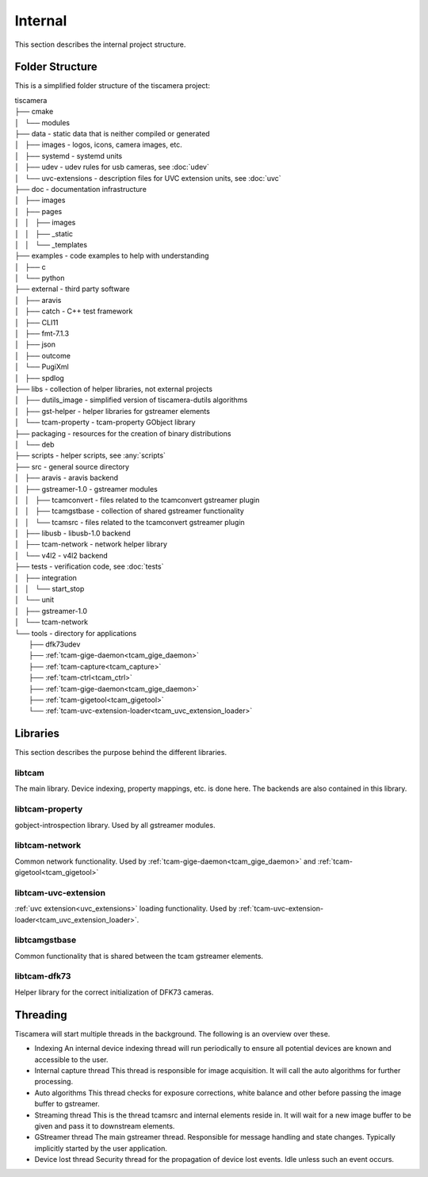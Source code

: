 ########
Internal
########

This section describes the internal project structure.

Folder Structure
================

This is a simplified folder structure of the tiscamera project:


|   tiscamera 
|   ├── cmake
|   │   └── modules
|   ├── data - static data that is neither compiled or generated
|   │   ├── images - logos, icons, camera images, etc.
|   │   ├── systemd - systemd units
|   │   ├── udev - udev rules for usb cameras, see :doc:`udev`
|   │   └── uvc-extensions - description files for UVC extension units, see :doc:`uvc`
|   ├── doc - documentation infrastructure
|   │   ├── images
|   │   ├── pages
|   │   │   ├── images
|   │   │   ├── _static
|   │   │   └── _templates
|   ├── examples - code examples to help with understanding 
|   │   ├── c
|   │   └── python
|   ├── external - third party software 
|   │   ├── aravis
|   │   ├── catch - C++ test framework
|   │   ├── CLI11
|   │   ├── fmt-7.1.3
|   │   ├── json
|   │   ├── outcome
|   │   └── PugiXml
|   │   ├── spdlog
|   ├── libs - collection of helper libraries, not external projects
|   │   ├── dutils_image - simplified version of tiscamera-dutils algorithms
|   │   ├── gst-helper - helper libraries for gstreamer elements
|   │   └── tcam-property - tcam-property GObject library
|   ├── packaging - resources for the creation of binary distributions
|   │   └── deb
|   ├── scripts - helper scripts, see :any:`scripts`
|   ├── src - general source directory
|   │   ├── aravis - aravis backend
|   │   ├── gstreamer-1.0 - gstreamer modules
|   │   │   ├── tcamconvert - files related to the tcamconvert gstreamer plugin
|   │   │   ├── tcamgstbase - collection of shared gstreamer functionality
|   │   │   └── tcamsrc - files related to the tcamconvert gstreamer plugin
|   │   ├── libusb - libusb-1.0 backend
|   │   ├── tcam-network - network helper library
|   │   └── v4l2 - v4l2 backend
|   ├── tests - verification code, see :doc:`tests`
|   │   ├── integration
|   │   │   └── start_stop
|   │   └── unit
|   │       ├── gstreamer-1.0
|   │       └── tcam-network
|   └── tools - directory for applications 
|       ├── dfk73udev
|       ├── :ref:`tcam-gige-daemon<tcam_gige_daemon>`
|       ├── :ref:`tcam-capture<tcam_capture>`
|       ├── :ref:`tcam-ctrl<tcam_ctrl>`
|       ├── :ref:`tcam-gige-daemon<tcam_gige_daemon>`
|       ├── :ref:`tcam-gigetool<tcam_gigetool>`
|       └── :ref:`tcam-uvc-extension-loader<tcam_uvc_extension_loader>`

Libraries
=========

This section describes the purpose behind the different libraries.

libtcam
-------

The main library. Device indexing, property mappings, etc. is done here.
The backends are also contained in this library.

libtcam-property
----------------

gobject-introspection library. Used by all gstreamer modules.

libtcam-network
---------------

Common network functionality.
Used by :ref:`tcam-gige-daemon<tcam_gige_daemon>` and :ref:`tcam-gigetool<tcam_gigetool>`

libtcam-uvc-extension
---------------------

:ref:`uvc extension<uvc_extensions>` loading functionality. Used by :ref:`tcam-uvc-extension-loader<tcam_uvc_extension_loader>`.

libtcamgstbase
--------------

Common functionality that is shared between the tcam gstreamer elements.

libtcam-dfk73
-------------

Helper library for the correct initialization of DFK73 cameras.

Threading
=========

Tiscamera will start multiple threads in the background.
The following is an overview over these.

- Indexing
  An internal device indexing thread will run periodically to ensure
  all potential devices are known and accessible to the user.
- Internal capture thread
  This thread is responsible for image acquisition. It will call the auto algorithms for further processing.
- Auto algorithms  
  This thread checks for exposure corrections, white balance and other before passing the image buffer to gstreamer.
- Streaming thread
  This is the thread tcamsrc and internal elements reside in.
  It will wait for a new image buffer to be given and pass it to downstream elements.
- GStreamer thread
  The main gstreamer thread. Responsible for message handling and state changes.
  Typically implicitly started by the user application.
- Device lost thread
  Security thread for the propagation of device lost events. Idle unless such an event occurs.
  
